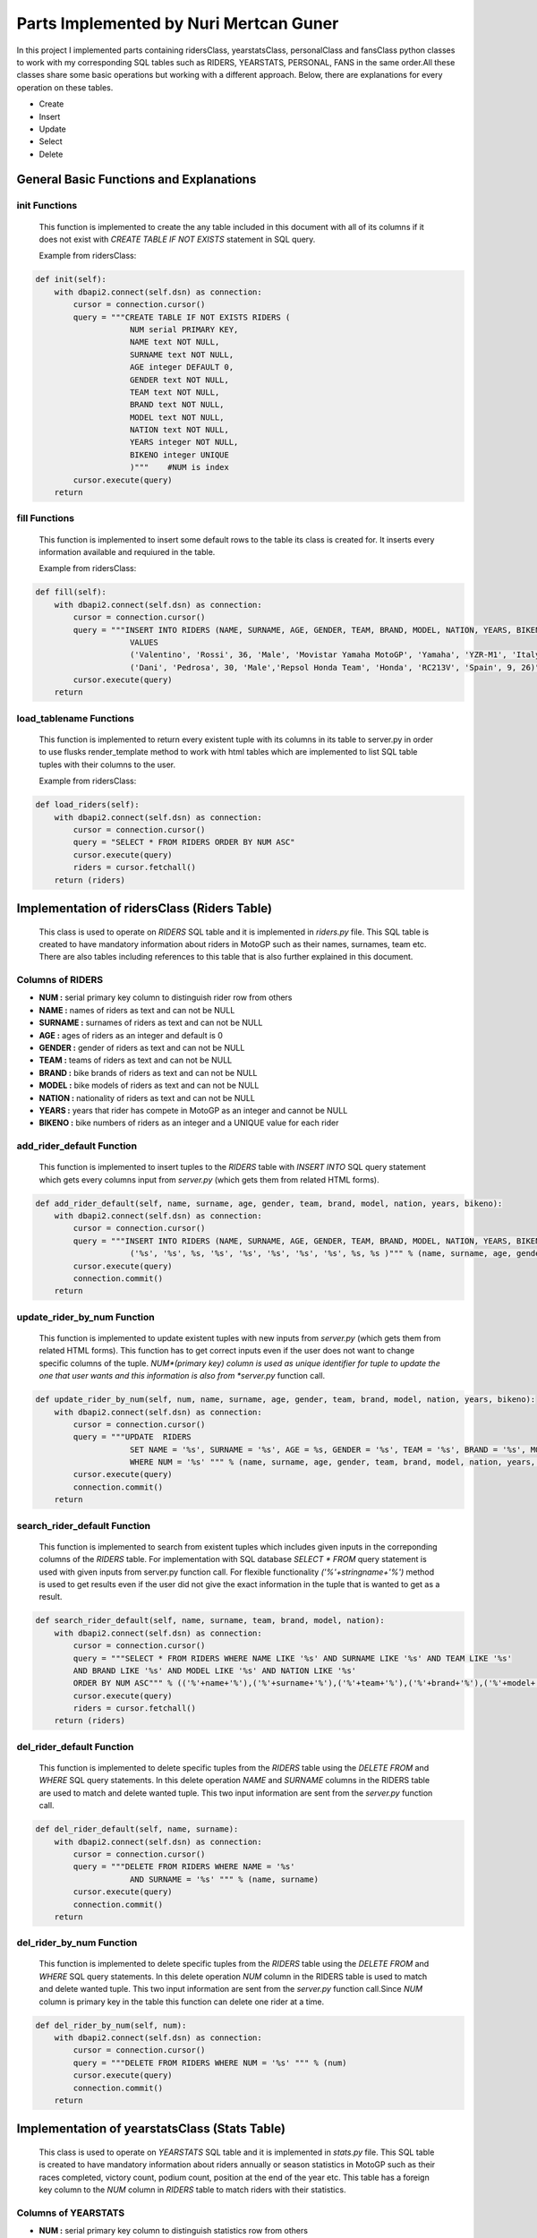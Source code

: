 Parts Implemented by Nuri Mertcan Guner
=======================================
In this project I implemented parts containing ridersClass, yearstatsClass, personalClass and
fansClass python classes to work with my corresponding SQL tables such as RIDERS, YEARSTATS,
PERSONAL, FANS in the same order.All these classes share some basic operations but working with a
different approach. Below, there are explanations for every operation on these tables.

* Create
* Insert
* Update
* Select
* Delete

General Basic Functions and Explanations
----------------------------------------

init Functions
^^^^^^^^^^^^^^
   This function is implemented to create the any table included in this document with all of its
   columns if it does not exist with *CREATE TABLE IF NOT EXISTS* statement in SQL query.

   Example from ridersClass:

.. code-block:: python

    def init(self):
        with dbapi2.connect(self.dsn) as connection:
            cursor = connection.cursor()
            query = """CREATE TABLE IF NOT EXISTS RIDERS (
                        NUM serial PRIMARY KEY,
                        NAME text NOT NULL,
                        SURNAME text NOT NULL,
                        AGE integer DEFAULT 0,
                        GENDER text NOT NULL,
                        TEAM text NOT NULL,
                        BRAND text NOT NULL,
                        MODEL text NOT NULL,
                        NATION text NOT NULL,
                        YEARS integer NOT NULL,
                        BIKENO integer UNIQUE
                        )"""    #NUM is index
            cursor.execute(query)
        return




fill Functions
^^^^^^^^^^^^^^
   This function is implemented to insert some default rows to the table its class is created
   for. It inserts every information available and requiured in the table.

   Example from ridersClass:

.. code-block:: python

    def fill(self):
        with dbapi2.connect(self.dsn) as connection:
            cursor = connection.cursor()
            query = """INSERT INTO RIDERS (NAME, SURNAME, AGE, GENDER, TEAM, BRAND, MODEL, NATION, YEARS, BIKENO)
                        VALUES
                        ('Valentino', 'Rossi', 36, 'Male', 'Movistar Yamaha MotoGP', 'Yamaha', 'YZR-M1', 'Italy', 15, 46) ,
                        ('Dani', 'Pedrosa', 30, 'Male','Repsol Honda Team', 'Honda', 'RC213V', 'Spain', 9, 26)"""
            cursor.execute(query)
        return



load_tablename Functions
^^^^^^^^^^^^^^^^^^^^^^^^
   This function is implemented to return every existent tuple with its columns in its table to
   server.py in order to use flusks render_template method to work with html tables which are
   implemented to list SQL table tuples with their columns to the user.

   Example from ridersClass:

.. code-block:: python

    def load_riders(self):
        with dbapi2.connect(self.dsn) as connection:
            cursor = connection.cursor()
            query = "SELECT * FROM RIDERS ORDER BY NUM ASC"
            cursor.execute(query)
            riders = cursor.fetchall()
        return (riders)



Implementation of ridersClass (Riders Table)
--------------------------------------------
   This class is used to operate on *RIDERS* SQL table and it is implemented in *riders.py* file. This
   SQL table is created to have mandatory information about riders in MotoGP such as their names,
   surnames, team etc. There are also tables including references to this table that is also
   further explained in this document.

Columns of RIDERS
^^^^^^^^^^^^^^^^^
* **NUM :** serial primary key column to distinguish rider row from others
* **NAME :** names of riders as text and can not be NULL
* **SURNAME :** surnames of riders as text and can not be NULL
* **AGE :** ages of riders as an integer and default is 0
* **GENDER :** gender of riders as text and can not be NULL
* **TEAM :** teams of riders as text and can not be NULL
* **BRAND :** bike brands of riders as text and can not be NULL
* **MODEL :** bike models of riders as text and can not be NULL
* **NATION :** nationality of riders as text and can not be NULL
* **YEARS :** years that rider has compete in MotoGP as an integer and cannot be NULL
* **BIKENO :** bike numbers of riders as an integer and a UNIQUE value for each rider

add_rider_default Function
^^^^^^^^^^^^^^^^^^^^^^^^^^
   This function is implemented to insert tuples to the *RIDERS* table with *INSERT INTO* SQL query
   statement which gets every columns input from *server.py* (which gets them from related HTML
   forms).


.. code-block:: python

    def add_rider_default(self, name, surname, age, gender, team, brand, model, nation, years, bikeno):
        with dbapi2.connect(self.dsn) as connection:
            cursor = connection.cursor()
            query = """INSERT INTO RIDERS (NAME, SURNAME, AGE, GENDER, TEAM, BRAND, MODEL, NATION, YEARS, BIKENO)    VALUES
                        ('%s', '%s', %s, '%s', '%s', '%s', '%s', '%s', %s, %s )""" % (name, surname, age, gender, team, brand, model, nation, years, bikeno)
            cursor.execute(query)
            connection.commit()
        return


update_rider_by_num Function
^^^^^^^^^^^^^^^^^^^^^^^^^^^^
   This function is implemented to update existent tuples with new inputs from *server.py* (which gets them
   from related HTML forms). This function has to get correct inputs even if the user does not want to
   change specific columns of the tuple. *NUM*(primary key) column is used as unique identifier for tuple
   to update the one that user wants and this information is also from *server.py* function call.

.. code-block:: python

    def update_rider_by_num(self, num, name, surname, age, gender, team, brand, model, nation, years, bikeno):
        with dbapi2.connect(self.dsn) as connection:
            cursor = connection.cursor()
            query = """UPDATE  RIDERS
                        SET NAME = '%s', SURNAME = '%s', AGE = %s, GENDER = '%s', TEAM = '%s', BRAND = '%s', MODEL = '%s', NATION = '%s', YEARS = %s, BIKENO = %s
                        WHERE NUM = '%s' """ % (name, surname, age, gender, team, brand, model, nation, years, bikeno, num)
            cursor.execute(query)
            connection.commit()
        return


search_rider_default Function
^^^^^^^^^^^^^^^^^^^^^^^^^^^^^
   This function is implemented to search from existent tuples which includes given inputs in the
   correponding columns of the *RIDERS* table. For implementation with SQL database *SELECT * FROM* query
   statement is used with given inputs from server.py function call. For flexible functionality
   *('%'+stringname+'%')* method is used to get results even if the user did not give the exact information
   in the tuple that is wanted to get as a result.

.. code-block:: python

    def search_rider_default(self, name, surname, team, brand, model, nation):
        with dbapi2.connect(self.dsn) as connection:
            cursor = connection.cursor()
            query = """SELECT * FROM RIDERS WHERE NAME LIKE '%s' AND SURNAME LIKE '%s' AND TEAM LIKE '%s'
            AND BRAND LIKE '%s' AND MODEL LIKE '%s' AND NATION LIKE '%s'
            ORDER BY NUM ASC""" % (('%'+name+'%'),('%'+surname+'%'),('%'+team+'%'),('%'+brand+'%'),('%'+model+'%'),('%'+nation+'%'))
            cursor.execute(query)
            riders = cursor.fetchall()
        return (riders)



del_rider_default Function
^^^^^^^^^^^^^^^^^^^^^^^^^^
   This function is implemented to delete specific tuples from the *RIDERS* table using the *DELETE FROM* and
   *WHERE* SQL query statements. In this delete operation *NAME* and *SURNAME* columns in the RIDERS table are
   used to match and delete wanted tuple. This two input information are sent from the *server.py*
   function call.

.. code-block:: python

    def del_rider_default(self, name, surname):
        with dbapi2.connect(self.dsn) as connection:
            cursor = connection.cursor()
            query = """DELETE FROM RIDERS WHERE NAME = '%s'
                        AND SURNAME = '%s' """ % (name, surname)
            cursor.execute(query)
            connection.commit()
        return

del_rider_by_num Function
^^^^^^^^^^^^^^^^^^^^^^^^^
   This function is implemented to delete specific tuples from the *RIDERS* table using the *DELETE FROM* and
   *WHERE* SQL query statements. In this delete operation *NUM* column in the RIDERS table is used to match
   and delete wanted tuple. This two input information are sent from the *server.py* function call.Since *NUM*
   column is primary key in the table this function can delete one rider at a time.

.. code-block:: python

    def del_rider_by_num(self, num):
        with dbapi2.connect(self.dsn) as connection:
            cursor = connection.cursor()
            query = """DELETE FROM RIDERS WHERE NUM = '%s' """ % (num)
            cursor.execute(query)
            connection.commit()
        return


Implementation of yearstatsClass (Stats Table)
----------------------------------------------
   This class is used to operate on *YEARSTATS* SQL table and it is implemented in *stats.py* file. This
   SQL table is created to have mandatory information about riders annually or season statistics in MotoGP such
   as their races completed, victory count, podium count, position at the end of the year etc. This table
   has a foreign key column to the *NUM* column in *RIDERS* table to match riders with their statistics.

Columns of YEARSTATS
^^^^^^^^^^^^^^^^^^^^
* **NUM :** serial primary key column to distinguish statistics row from others
* **YEAR :** year that this row of statistics belongs to, as integer, default is 0
* **RACES :** completed race count that corresponding rider achieved this year, as integer, default is 0
* **VICTORY :** number of times that rider become first in races this year, as integer, default is 0
* **SECOND :** number of times that rider become second in races this year, as integer, default is 0
* **THIRD :** number of times that rider become third in races this year, as integer, default is 0
* **PODIUM :** sum of times that rider become first, second or third in races this year, as integer, default is 0
* **POLE :** number of times that rider got first pole position in race starts this year, as integer, default is 0
* **POINTS :** number of times that rider become first in races this year, as integer, default is 0
* **POSITION :** sum of points that rider got from races completed this year, as integer, default is 0
* **STATID :** foreign key to NUM column in RIDERS table, as serial, has *ON DELETE CASCADE* and *ON UPDATE CASCADE* attributes

add_stats_default Function
^^^^^^^^^^^^^^^^^^^^^^^^^^
   This function is implemented to insert tuples to the *YEARSTATS* table with *INSERT INTO* SQL query
   statement which gets every columns input from *server.py* (which gets them from related HTML
   forms). The *statid* input has to match any existent tuple of *RIDERS* tables *NUM* column because it is
   the foreign key in *YEARSTATS* table to match statistics with riders.


.. code-block:: python

    def add_stats_default(self, year, races, victory, second, third, podium, pole, points, position, statid):
        with dbapi2.connect(self.dsn) as connection:
            cursor = connection.cursor()
            query = """INSERT INTO YEARSTATS (YEAR, RACES, VICTORY, SECOND, THIRD, PODIUM, POLE, POINTS, POSITION, STATID)    VALUES
                        ( %s, %s, %s, %s, %s, %s , %s, %s, %s, '%s')""" % (year, races, victory, second, third, podium, pole, points, position, statid)
            cursor.execute(query)
            connection.commit()
        return


update_stats_by_num Function
^^^^^^^^^^^^^^^^^^^^^^^^^^^^
   This function is implemented to update existent tuples with new inputs from *server.py* (which gets them
   from related HTML forms). This function has to get correct inputs even if the user does not want to
   change specific columns of the tuple. *NUM*(primary key) column is used as unique identifier for tuple
   to update the one that user wants and this information is also from *server.py* function call.
   The *statid* input has to match any existent tuple of *RIDERS* tables *NUM* column because it is
   the foreign key in *YEARSTATS* table to match statistics with riders.

.. code-block:: python

    def update_stats_by_num(self, num, year, races, victory, second, third, podium, pole, points, position, statid):
        with dbapi2.connect(self.dsn) as connection:
            cursor = connection.cursor()
            query = """UPDATE  YEARSTATS
                        SET YEAR = %s, RACES = %s, VICTORY = %s, SECOND = %s, THIRD = %s, PODIUM = %s, POLE = %s, POINTS = %s, POSITION = %s, STATID = '%s'
                        WHERE NUM = '%s' """ % (year, races, victory, second, third, podium, pole, points, position, statid, num)
            cursor.execute(query)
            connection.commit()
        return


search_stats_default Function
^^^^^^^^^^^^^^^^^^^^^^^^^^^^^
   This function is implemented to search from existent tuples which includes given inputs in the
   correponding columns of the *YEARSTATS* table. For implementation with SQL database *SELECT * FROM* query
   statement is used with given inputs from *server.py* function call. For flexible functionality
   four different occasions for this method are considered which results in ability to search even if
   the user leaves *year* or *position* inputs empty or leaves both empty. If they are both left empty
   function returns every tuple in the *YEARSTATS* table. Otherwise it uses *SELECT * FROM* statement for existent
   inputs.

.. code-block:: python

    def search_stats_default(self, year, position):
        with dbapi2.connect(self.dsn) as connection:
            cursor = connection.cursor()
            if not year and not position:
                query = """SELECT * FROM YEARSTATS ORDER BY NUM ASC"""
            elif not year :
                query = """SELECT * FROM YEARSTATS WHERE POSITION = %s
                    ORDER BY NUM ASC""" % (position)
            elif not position:
                query = """SELECT * FROM YEARSTATS WHERE YEAR = %s ORDER BY NUM ASC""" % (year)
            else:
                query = """SELECT * FROM YEARSTATS WHERE YEAR = %s AND POSITION = %s ORDER BY NUM ASC""" % (year,position)
            cursor.execute(query)
            stats = cursor.fetchall()
        return (stats)


search_stats_by_rider Function
^^^^^^^^^^^^^^^^^^^^^^^^^^^^^^
   This function is implemented to search from existent tuples which includes given inputs in the
   correponding *STATID* column of the *YEARSTATS* table. For implementation with SQL database *SELECT * FROM* query
   statement is used with given inputs from *server.py* function call.

.. code-block:: python

    def search_stats_by_rider(self, statid):
        with dbapi2.connect(self.dsn) as connection:
            cursor = connection.cursor()
            query = """SELECT * FROM YEARSTATS WHERE STATID = '%s' ORDER BY NUM ASC""" % (statid)
            cursor.execute(query)
            stats = cursor.fetchall()
        return (stats)



del_stats_by_num Function
^^^^^^^^^^^^^^^^^^^^^^^^^
   This function is implemented to delete specific tuples from the *YEARSTATS* table using the *DELETE FROM* and
   *WHERE* SQL query statements. In this delete operation *NUM* column in the *YEARSTATS* table is
   used to match and delete wanted tuple. This input information are sent from the *server.py*
   function call.Since *NUM* column is primary key in the table this function can delete one stat at a time.

.. code-block:: python

    def del_stats_by_num(self, num):
        with dbapi2.connect(self.dsn) as connection:
            cursor = connection.cursor()
            query = """DELETE FROM YEARSTATS WHERE NUM = '%s' """ % (num)
            cursor.execute(query)
            connection.commit()
        return

del_stats_by_rider Function
^^^^^^^^^^^^^^^^^^^^^^^^^^^
   This function is implemented to delete specific tuples from the *YEARSTATS* table using the *DELETE FROM* and
   *WHERE* SQL query statements. In this delete operation *STATID* column in the *YEARSTATS* table is
   used to match and delete wanted tuple or tuples as multiple tuples can have the same *STATID* value.
   This input information are sent from the *server.py* function call.

.. code-block:: python

    def del_stats_by_rider(self, statid):
        with dbapi2.connect(self.dsn) as connection:
            cursor = connection.cursor()
            query = """DELETE FROM YEARSTATS WHERE STATID = '%s' """ % (statid)
            cursor.execute(query)
            connection.commit()
        return


Implementation of personalClass (Personal Details Table)
--------------------------------------------------------
   This class is used to operate on *PERSONAL* SQL table and it is implemented in *personal.py* file. This
   SQL table is created to have detailed information about riders personalities and social accounts such
   as their birthdays, weights, heights, website links etc. This table has a foreign key column to the *NUM*
   column in *RIDERS* table to match riders with their personal details.

Columns of PERSONAL
^^^^^^^^^^^^^^^^^^^
* **NUM :** serial primary key column to distinguish personal row from others
* **BIRTH :** birthday of the corresponding rider, as date
* **WEIGHT :** calculated weight of the corresponding rider in kg, as integer, default is 0
* **HEIGHT :** calculated height of the corresponding rider in cm, as integer, default is 0
* **FAVCIR :** favorite circuit of the corresponding rider, as text
* **WEBSITE :** link to the official website of the corresponding rider, as text
* **FACEB :** username of the facebook page related to corresponding rider, as text
* **TWIT :** username of the twitter page related to corresponding rider, as text
* **INSTA :** username of the instagram page related to corresponding rider, as text
* **FANS :** sum of fans registered on this website of the correponsing rider, as integer, default is 0
* **PERSID :** foreign key to NUM column in RIDERS table, as serial, has *ON DELETE CASCADE* and *ON UPDATE CASCADE* attributes also has UNIQUE attribute

add_personal_default Function
^^^^^^^^^^^^^^^^^^^^^^^^^^^^^
   This function is implemented to insert tuples to the *PERSONAL* table with *INSERT INTO* SQL query
   statement which gets every columns input from *server.py* (which gets them from related HTML
   forms). The *persid* input has to match any existent tuple of *RIDERS* tables *NUM* column because it is
   the foreign key in *PERSONAL* table to match statistics with riders.


.. code-block:: python

    def add_personal_default(self, birth, weight, height, favcir, website, faceb, twit, insta, persid):
        with dbapi2.connect(self.dsn) as connection:
            cursor = connection.cursor()
            query = """INSERT INTO PERSONAL (BIRTH, WEIGHT, HEIGHT, FAVCIR, WEBSITE, FACEB, TWIT, INSTA, FANS, PERSID)    VALUES
                        ( '%s', %s, %s, '%s', '%s', '%s' , '%s', '%s', 0, '%s')""" % (birth, weight, height, favcir, website, faceb, twit, insta, persid)
            cursor.execute(query)
            connection.commit()
        return


update_personal_by_rider Function
^^^^^^^^^^^^^^^^^^^^^^^^^^^^^^^^^
   This function is implemented to update existent tuples with new inputs from *server.py* (which gets them
   from related HTML forms). This function has to get correct inputs even if the user does not want to
   change specific columns of the tuple. *PERSID*(unique, foreign key) column is used as unique identifier for tuple
   to update the one that user wants and this information is also from *server.py* function call.
   The *persid* input has to match any existent tuple of *RIDERS* tables *NUM* column because it is
   the foreign key in *PERSONAL* table to match personal details with riders.

.. code-block:: python

    def update_personal_by_rider(self, birth, weight, height, favcir, website, faceb, twit, insta, fans, persid):
        with dbapi2.connect(self.dsn) as connection:
            cursor = connection.cursor()
            query = """UPDATE  YEARSTATS
                        SET BIRTH = '%s', WEIGHT = %s, HEIGHT = %s, FAVCIR = '%s', WEBSITE = '%s', FACEB = '%s', TWIT = '%s', INSTA = '%s', FANS = %s
                        WHERE PERSID = '%s' """ % (birth, weight, height, favcir, website, faceb, twit, insta, fans, persid)
            cursor.execute(query)
            connection.commit()
        return


search_personal_default Function
^^^^^^^^^^^^^^^^^^^^^^^^^^^^^^^^
   This function is implemented to search from existent tuples which includes given *persid* in the
   correponding *PERSID* column of the *PERSONAL* table. For implementation with SQL database *SELECT * FROM* query
   statement is used with given inputs from *server.py* function call. Since *PERSID* column is unique in the
   table this function can search one rider at a time. If input is left blank result would be every tuple
   in the table.

.. code-block:: python

    def search_personal_default(self, persid):
        with dbapi2.connect(self.dsn) as connection:
            cursor = connection.cursor()
            query = """SELECT * FROM PERSONAL WHERE PERSID = '%s' ORDER BY FANS DESC""" % (persid)
            cursor.execute(query)
            detail = cursor.fetchall()
        return (detail)



del_personal_by_num Function
^^^^^^^^^^^^^^^^^^^^^^^^^^^^
   This function is implemented to delete specific tuples from the *PERSONAL* table using the *DELETE FROM* and
   *WHERE* SQL query statements. In this delete operation *NUM* column in the *PERSONAL* table is
   used to match and delete wanted tuple. This input information are sent from the *server.py*
   function call.Since *NUM* column is primary key in the table this function can delete one tuple at a time.

.. code-block:: python

    def del_personal_by_num(self, num):
        with dbapi2.connect(self.dsn) as connection:
            cursor = connection.cursor()
            query = """DELETE FROM PERSONAL WHERE NUM = '%s' """ % (num)
            cursor.execute(query)
            connection.commit()
        return

del_personal_by_rider Function
^^^^^^^^^^^^^^^^^^^^^^^^^^^^^^
   This function is implemented to delete specific tuples from the *PERSONAL* table using the *DELETE FROM* and
   *WHERE* SQL query statements. In this delete operation *PERSID* column in the *PERSONAL* table is
   used to match and delete wanted tuple. This input information are sent from the *server.py*
   function call.Since *PERSID* column is unique foreign key in the table this function can search by one
   rider at a time.

.. code-block:: python

    def del_personal_by_rider(self, persid):
        with dbapi2.connect(self.dsn) as connection:
            cursor = connection.cursor()
            query = """DELETE FROM PERSONAL WHERE PERSID = '%s' """ % (persid)
            cursor.execute(query)
            connection.commit()
        return


inc_fans Function
^^^^^^^^^^^^^^^^^
   This function has a very basic implementation as it get *num* input and uses *UPDATE .. SET .. WHERE* SQL
   query commands to increase corresponding tuples *FANS* column by one at a time.

.. code-block:: python

       def inc_fans(self, num):
        with dbapi2.connect(app.config['dsn']) as connection:
            cursor = connection.cursor()
            query = "UPDATE PERSONAL SET FANS = FANS + 1 WHERE NUM = '%s'" % (num)
            cursor.execute(query)
            connection.commit()
        return


Implementation of fansClass (Rider Fans Table)
----------------------------------------------
   This class is used to operate on *FANS* SQL table and it is implemented in *fans.py* file. This
   SQL table is created to have detailed information about riders fans such
   as their names, surnames, birthdays and mail addresses. This table has a foreign key column to the *NUM*
   column in *PERSONAL* table to match personal details with their fans. This is the only table that
   does not have a default fill function because this table is used to store fans registered on
   the website.

Columns of FANS
^^^^^^^^^^^^^^^
* **NUM :** serial primary key column to distinguish fans row from others
* **NAME :** name if the fan registered, as text, can not be NULL
* **SURNAME :** surname of the fan registered, as text, can not be NULL
* **MAIL :** e-mail address of the fan, as text, can not be NULL
* **BIRTH :** birthday of the registered fan, as date
* **FANSID :** foreign key to NUM column in PERSONAL table, as integer, has *ON DELETE CASCADE* and *ON UPDATE CASCADE* attributes


add_fans_default Function
^^^^^^^^^^^^^^^^^^^^^^^^^
   This function is implemented to insert tuples to the *FANS* table with *INSERT INTO* SQL query
   statement which gets every columns input from *server.py* (which gets them from related HTML
   forms). The *fansid* input has to match any existent tuple of *PERSONAL* tables *NUM* column because it is
   the foreign key in *PERSONAL* table to match statistics with riders. This function also uses the
   *UPDATE .. SET .. WHERE* query statements to increase the *FANS* column value for the corresponding tuple.


.. code-block:: python

    def add_fans_default(self, name, surname, mail, birth, fansid):
        with dbapi2.connect(self.dsn) as connection:
            cursor = connection.cursor()
            query = """INSERT INTO FANS (NAME, SURNAME, MAIL, BIRTH, FANSID)    VALUES
                        ( '%s', '%s', '%s', '%s', '%s')""" % (name, surname, mail, birth, fansid)
            cursor.execute(query)
            connection.commit()
            cursor = connection.cursor()
            query = "UPDATE PERSONAL SET FANS = FANS + 1 WHERE NUM = '%s'" % (fansid)
            cursor.execute(query)
            connection.commit()
        return


update_fans_by_mail Function
^^^^^^^^^^^^^^^^^^^^^^^^^^^^
   This function is implemented to update existent tuples with new inputs from *server.py* (which gets them
   from related HTML forms). This function has to get correct inputs even if the user does not want to
   change specific columns of the tuple. *MAIL* column is used as unique identifier for tuples
   to update the one that user wants and this information is also from *server.py* function call. Although
   this uses current mail address of the fan to update it can also change the mail address to a different one.
   But since this method can be used to update multiple tuple with same *MAIL* column it does not allow to change
   the *FANSID* column to be changed.

.. code-block:: python

    def update_fans_by_mail(self, name, surname, mail, birth, cmail):
        with dbapi2.connect(self.dsn) as connection:
            cursor = connection.cursor()
            query = """UPDATE  FANS
                        SET NAME = '%s', SURNAME = '%s', MAIL = '%s', BIRTH = '%s'
                        WHERE MAIL LIKE '%s' """ % (name, surname, mail, birth, ('%'+cmail+'%'))
            cursor.execute(query)
            connection.commit()
        return



update_fans_by_mail Function
^^^^^^^^^^^^^^^^^^^^^^^^^^^^
   This function is implemented to update existent tuples with new inputs from *server.py* (which gets them
   from related HTML forms). This function has to get correct inputs even if the user does not want to
   change specific columns of the tuple. *NUM*(primary key) column is used as unique identifier for tuples
   to update the one that user wants and this information is also from *server.py* function call.
   The *fansid* input has to match any existent tuple of *PERSONAL* tables *NUM* column because it is
   the foreign key in *FANS* table to match fans with personal details.

.. code-block:: python

    def update_fans_by_num(self, num, name, surname, mail, birth, fansid):
        with dbapi2.connect(self.dsn) as connection:
            cursor = connection.cursor()
            query = """UPDATE  FANS
                        SET NAME = '%s', SURNAME = '%s', MAIL = '%s', BIRTH = '%s', FANSID = '%s'
                        WHERE NUM = '%s' """ % (name, surname, mail, birth, fansid, num)
            cursor.execute(query)
            connection.commit()
        return


search_fans_default Function
^^^^^^^^^^^^^^^^^^^^^^^^^^^^
   This function is implemented to search from existent tuples which includes given inputs in the
   correponding columns of the *FANS* table. For implementation with SQL database *SELECT * FROM* query
   statement is used with given inputs from server.py function call. For flexible functionality
   *('%'+stringname+'%')* method is used to get results even if the user did not give the exact information
   in the tuple that is wanted to get as a result. Also two different occasions are implemented for this method
   one which includes *name*, *surname*, *mail* inputs only and blank for *fansid* input. And the other with
   *fansid* input is not blank, this second occasion also allow us to leave other inputs blank by the help
   of flexible functionality thus can search only by *fansid* with the same query.

.. code-block:: python

    def search_fans_default(self, name, surname, mail, fansid):
        with dbapi2.connect(self.dsn) as connection:
            cursor = connection.cursor()
            if not fansid :
                query = """SELECT * FROM FANS WHERE NAME LIKE '%s' AND SURNAME LIKE '%s' AND MAIL LIKE '%s'
                ORDER BY NUM ASC""" % (('%'+name+'%'),('%'+surname+'%'),('%'+mail+'%'))
            else:
                query = """SELECT * FROM FANS WHERE NAME LIKE '%s' AND SURNAME LIKE '%s' AND MAIL LIKE '%s' AND FANSID = '%s'
                ORDER BY NUM ASC""" % (('%'+name+'%'),('%'+surname+'%'),('%'+mail+'%'),fansid)
            cursor.execute(query)
            fans = cursor.fetchall()
        return (fans))



del_fans_by_num Function
^^^^^^^^^^^^^^^^^^^^^^^^
   This function is implemented to delete specific tuples from the *FANS* table using the *DELETE FROM* and
   *WHERE* SQL query statements. In this delete operation *NUM* column in the *FANS* table is
   used to match and delete wanted tuple. This input information are sent from the *server.py*
   function call.Since *NUM* column is primary key in the table this function can delete one tuple at a time.

.. code-block:: python

    def del_fans_by_num(self, num):
        with dbapi2.connect(self.dsn) as connection:
            cursor = connection.cursor()
            query = """DELETE FROM FANS WHERE NUM = '%s' """ % (num)
            cursor.execute(query)
            connection.commit()
        return

del_fans_by_mail Function
^^^^^^^^^^^^^^^^^^^^^^^^^
   This function is implemented to delete specific tuples from the *FANS* table using the *DELETE FROM* and
   *WHERE* SQL query statements. In this delete operation *MAIL* column in the *FANS* table is
   used to match and delete wanted tuple. This input information are sent from the *server.py*
   function call.Since *MAIL* can be existent multiple times on different tuples thus, this method allows user
   to delete multiple tuple at a time.

.. code-block:: python

    def del_fans_by_mail(self, mail):
        with dbapi2.connect(self.dsn) as connection:
            cursor = connection.cursor()
            query = """DELETE FROM PERSONAL WHERE MAIL = '%s' """ % (mail)
            cursor.execute(query)
            connection.commit()
        return




